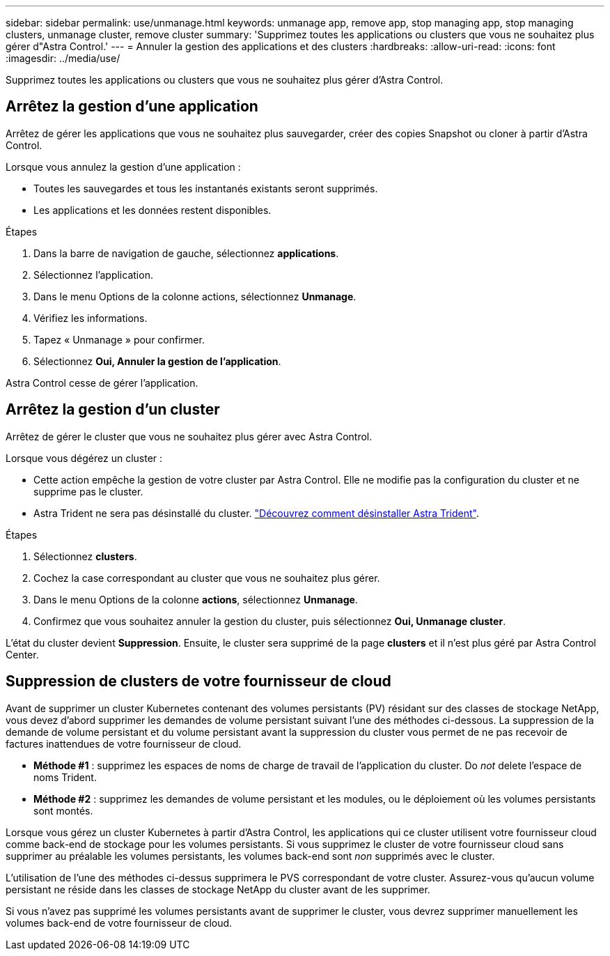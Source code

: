 ---
sidebar: sidebar 
permalink: use/unmanage.html 
keywords: unmanage app, remove app, stop managing app, stop managing clusters, unmanage cluster, remove cluster 
summary: 'Supprimez toutes les applications ou clusters que vous ne souhaitez plus gérer d"Astra Control.' 
---
= Annuler la gestion des applications et des clusters
:hardbreaks:
:allow-uri-read: 
:icons: font
:imagesdir: ../media/use/


[role="lead"]
Supprimez toutes les applications ou clusters que vous ne souhaitez plus gérer d'Astra Control.



== Arrêtez la gestion d'une application

Arrêtez de gérer les applications que vous ne souhaitez plus sauvegarder, créer des copies Snapshot ou cloner à partir d'Astra Control.

Lorsque vous annulez la gestion d'une application :

* Toutes les sauvegardes et tous les instantanés existants seront supprimés.
* Les applications et les données restent disponibles.


.Étapes
. Dans la barre de navigation de gauche, sélectionnez *applications*.
. Sélectionnez l'application.
. Dans le menu Options de la colonne actions, sélectionnez *Unmanage*.
. Vérifiez les informations.
. Tapez « Unmanage » pour confirmer.
. Sélectionnez *Oui, Annuler la gestion de l'application*.


Astra Control cesse de gérer l'application.



== Arrêtez la gestion d'un cluster

Arrêtez de gérer le cluster que vous ne souhaitez plus gérer avec Astra Control.

ifdef::gcp[]


NOTE: Avant d'annuler la gestion du cluster, vous devez annuler la gestion des applications associées au cluster.

Il est recommandé de supprimer le cluster d'Astra Control avant de le supprimer via GCP.

endif::gcp[]

Lorsque vous dégérez un cluster :

* Cette action empêche la gestion de votre cluster par Astra Control. Elle ne modifie pas la configuration du cluster et ne supprime pas le cluster.
* Astra Trident ne sera pas désinstallé du cluster. https://docs.netapp.com/us-en/trident/trident-managing-k8s/uninstall-trident.html["Découvrez comment désinstaller Astra Trident"^].


.Étapes
. Sélectionnez *clusters*.
. Cochez la case correspondant au cluster que vous ne souhaitez plus gérer.
. Dans le menu Options de la colonne *actions*, sélectionnez *Unmanage*.
. Confirmez que vous souhaitez annuler la gestion du cluster, puis sélectionnez *Oui, Unmanage cluster*.


L'état du cluster devient *Suppression*. Ensuite, le cluster sera supprimé de la page *clusters* et il n'est plus géré par Astra Control Center.



== Suppression de clusters de votre fournisseur de cloud

Avant de supprimer un cluster Kubernetes contenant des volumes persistants (PV) résidant sur des classes de stockage NetApp, vous devez d'abord supprimer les demandes de volume persistant suivant l'une des méthodes ci-dessous. La suppression de la demande de volume persistant et du volume persistant avant la suppression du cluster vous permet de ne pas recevoir de factures inattendues de votre fournisseur de cloud.

* *Méthode #1* : supprimez les espaces de noms de charge de travail de l'application du cluster. Do _not_ delete l'espace de noms Trident.
* *Méthode #2* : supprimez les demandes de volume persistant et les modules, ou le déploiement où les volumes persistants sont montés.


Lorsque vous gérez un cluster Kubernetes à partir d'Astra Control, les applications qui ce cluster utilisent votre fournisseur cloud comme back-end de stockage pour les volumes persistants. Si vous supprimez le cluster de votre fournisseur cloud sans supprimer au préalable les volumes persistants, les volumes back-end sont _non_ supprimés avec le cluster.

L'utilisation de l'une des méthodes ci-dessus supprimera le PVS correspondant de votre cluster. Assurez-vous qu'aucun volume persistant ne réside dans les classes de stockage NetApp du cluster avant de les supprimer.

Si vous n'avez pas supprimé les volumes persistants avant de supprimer le cluster, vous devrez supprimer manuellement les volumes back-end de votre fournisseur de cloud.
